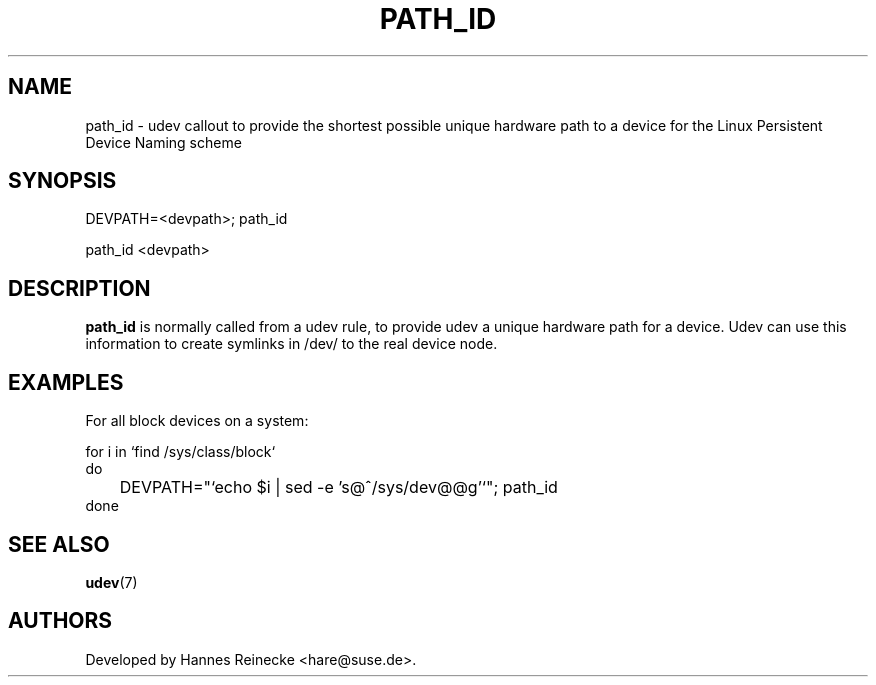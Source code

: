 .TH PATH_ID 8 "April 2007" "" "Linux Administrator's Manual"
.SH NAME
path_id \- udev callout to provide the shortest possible unique hardware path
to a device for the Linux Persistent Device Naming scheme
.SH SYNOPSIS
DEVPATH=<devpath>; path_id

path_id <devpath>
.SH "DESCRIPTION"
.B path_id
is normally called from a udev rule, to provide udev a unique hardware path for
a device. Udev can use this information to create symlinks in /dev/ to the real
device node.
.SH EXAMPLES
For all block devices on a system:

.nf
for i in `find /sys/class/block`
do
	DEVPATH="`echo $i | sed -e 's@^/sys\|/dev@@g'`"; path_id
done
.fi
.SH SEE ALSO
.BR udev (7)
.SH AUTHORS
Developed by Hannes Reinecke <hare@suse.de>.
